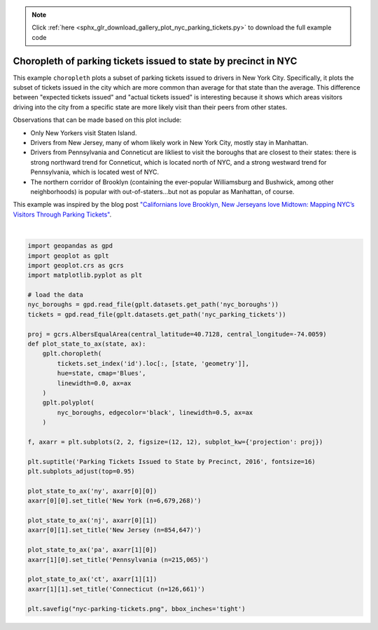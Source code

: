 .. note::
    :class: sphx-glr-download-link-note

    Click :ref:`here <sphx_glr_download_gallery_plot_nyc_parking_tickets.py>` to download the full example code
.. rst-class:: sphx-glr-example-title

.. _sphx_glr_gallery_plot_nyc_parking_tickets.py:


Choropleth of parking tickets issued to state by precinct in NYC
================================================================

This example ``choropleth`` plots a subset of parking tickets issued to drivers in New York City.
Specifically, it plots the subset of tickets issued in the city which are more common than average
for that state than the average. This difference between "expected tickets issued" and "actual
tickets issued" is interesting because it shows which areas visitors driving into the city
from a specific state are more likely visit than their peers from other states.

Observations that can be made based on this plot include:

* Only New Yorkers visit Staten Island.
* Drivers from New Jersey, many of whom likely work in New York City, mostly stay in Manhattan.
* Drivers from Pennsylvania and Conneticut are likliest to visit the boroughs that are closest
  to their states: there is strong northward trend for Conneticut, which is located north of NYC,
  and a strong westward trend for Pennsylvania, which is located west of NYC.
* The northern corridor of Brooklyn (containing the ever-popular Williamsburg and Bushwick, among
  other neighborhoods) is popular with out-of-staters...but not as popular as Manhattan, of course.

This example was inspired by the blog post `"Californians love Brooklyn, New Jerseyans love
Midtown: Mapping NYC’s Visitors Through Parking Tickets"
<http://iquantny.tumblr.com/post/84393789169/californians-love-brooklyn-new-jerseyans-love>`_.



.. image:: /gallery/images/sphx_glr_plot_nyc_parking_tickets_001.png
    :class: sphx-glr-single-img


.. rst-class:: sphx-glr-script-out

 Out:

 .. code-block:: none

    /Users/alex/miniconda3/envs/geoplot-dev/lib/python3.6/site-packages/scipy/stats/stats.py:1633: FutureWarning: Using a non-tuple sequence for multidimensional indexing is deprecated; use `arr[tuple(seq)]` instead of `arr[seq]`. In the future this will be interpreted as an array index, `arr[np.array(seq)]`, which will result either in an error or a different result.
      return np.add.reduce(sorted[indexer] * weights, axis=axis) / sumval





|


.. code-block:: default



    import geopandas as gpd
    import geoplot as gplt
    import geoplot.crs as gcrs
    import matplotlib.pyplot as plt

    # load the data
    nyc_boroughs = gpd.read_file(gplt.datasets.get_path('nyc_boroughs'))
    tickets = gpd.read_file(gplt.datasets.get_path('nyc_parking_tickets'))

    proj = gcrs.AlbersEqualArea(central_latitude=40.7128, central_longitude=-74.0059)
    def plot_state_to_ax(state, ax):
        gplt.choropleth(
            tickets.set_index('id').loc[:, [state, 'geometry']],
            hue=state, cmap='Blues',
            linewidth=0.0, ax=ax
        )
        gplt.polyplot(
            nyc_boroughs, edgecolor='black', linewidth=0.5, ax=ax
        )

    f, axarr = plt.subplots(2, 2, figsize=(12, 12), subplot_kw={'projection': proj})

    plt.suptitle('Parking Tickets Issued to State by Precinct, 2016', fontsize=16)
    plt.subplots_adjust(top=0.95)

    plot_state_to_ax('ny', axarr[0][0])
    axarr[0][0].set_title('New York (n=6,679,268)')

    plot_state_to_ax('nj', axarr[0][1])
    axarr[0][1].set_title('New Jersey (n=854,647)')

    plot_state_to_ax('pa', axarr[1][0])
    axarr[1][0].set_title('Pennsylvania (n=215,065)')

    plot_state_to_ax('ct', axarr[1][1])
    axarr[1][1].set_title('Connecticut (n=126,661)')

    plt.savefig("nyc-parking-tickets.png", bbox_inches='tight')


.. rst-class:: sphx-glr-timing

   **Total running time of the script:** ( 0 minutes  10.450 seconds)


.. _sphx_glr_download_gallery_plot_nyc_parking_tickets.py:


.. only :: html

 .. container:: sphx-glr-footer
    :class: sphx-glr-footer-example



  .. container:: sphx-glr-download

     :download:`Download Python source code: plot_nyc_parking_tickets.py <plot_nyc_parking_tickets.py>`



  .. container:: sphx-glr-download

     :download:`Download Jupyter notebook: plot_nyc_parking_tickets.ipynb <plot_nyc_parking_tickets.ipynb>`


.. only:: html

 .. rst-class:: sphx-glr-signature

    `Gallery generated by Sphinx-Gallery <https://sphinx-gallery.github.io>`_
